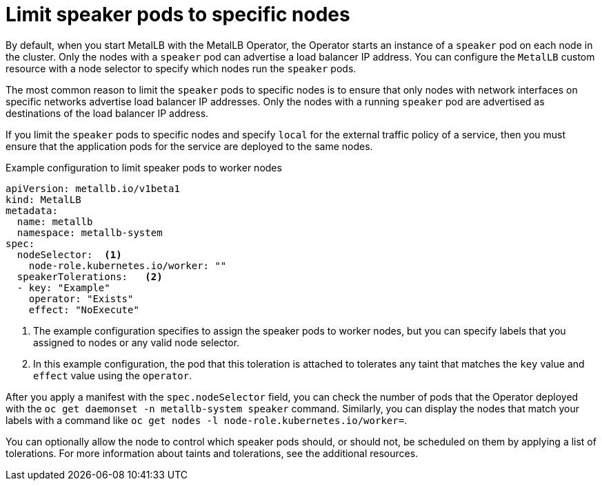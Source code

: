 // Module included in the following assemblies:
//
// * networking/metallb/metallb-operator-install.adoc

[id="nw-metallb-operator-limit-speaker-to-nodes_{context}"]
= Limit speaker pods to specific nodes

By default, when you start MetalLB with the MetalLB Operator, the Operator starts an instance of a `speaker` pod on each node in the cluster.
Only the nodes with a `speaker` pod can advertise a load balancer IP address.
You can configure the `MetalLB` custom resource with a node selector to specify which nodes run the `speaker` pods.

The most common reason to limit the `speaker` pods to specific nodes is to ensure that only nodes with network interfaces on specific networks advertise load balancer IP addresses.
Only the nodes with a running `speaker` pod are advertised as destinations of the load balancer IP address.

If you limit the `speaker` pods to specific nodes and specify `local` for the external traffic policy of a service, then you must ensure that the application pods for the service are deployed to the same nodes.

.Example configuration to limit speaker pods to worker nodes
[source,yaml]
----
apiVersion: metallb.io/v1beta1
kind: MetalLB
metadata:
  name: metallb
  namespace: metallb-system
spec:
  nodeSelector:  <.>
    node-role.kubernetes.io/worker: ""
  speakerTolerations:   <.>
  - key: "Example"
    operator: "Exists"
    effect: "NoExecute"
----
<.> The example configuration specifies to assign the speaker pods to worker nodes, but you can specify labels that you assigned to nodes or any valid node selector.
<.> In this example configuration, the pod that this toleration is attached to tolerates any taint that matches the `key` value and `effect` value using the `operator`.

After you apply a manifest with the `spec.nodeSelector` field, you can check the number of pods that the Operator deployed with the `oc get daemonset -n metallb-system speaker` command.
Similarly, you can display the nodes that match your labels with a command like `oc get nodes -l node-role.kubernetes.io/worker=`.

You can optionally allow the node to control which speaker pods should, or should not, be scheduled on them by applying a list of tolerations. For more information about taints and tolerations, see the additional resources.
